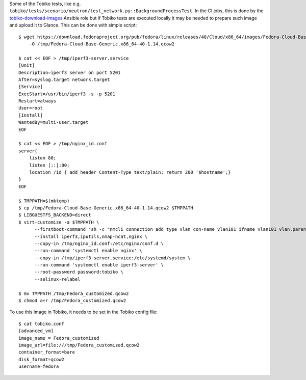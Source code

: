 Some of the Tobiko tests, like e.g.
``tobiko/tests/scenario/neutron/test_network.py::BackgroundProcessTest``. In the
CI jobs, this is done by the `tobiko-download-images
<https://opendev.org/x/tobiko/src/branch/master/roles/tobiko-download-images/tasks/main.yaml>`_
Ansible role but if Tobiko tests are executed locally it may be needed to
prepare such image and upload it to Glance.
This can be done with simple script::

    $ wget https://download.fedoraproject.org/pub/fedora/linux/releases/40/Cloud/x86_64/images/Fedora-Cloud-Base-Generic.x86_64-40-1.14.qcow2 \
        -O /tmp/Fedora-Cloud-Base-Generic.x86_64-40-1.14.qcow2

    $ cat << EOF > /tmp/iperf3-server.service
    [Unit]
    Description=iperf3 server on port 5201
    After=syslog.target network.target
    [Service]
    ExecStart=/usr/bin/iperf3 -s -p 5201
    Restart=always
    User=root
    [Install]
    WantedBy=multi-user.target
    EOF

    $ cat << EOF > /tmp/nginx_id.conf
    server{
        listen 80;
        listen [::]:80;
        location /id { add_header Content-Type text/plain; return 200 '$hostname';}
    }
    EOF

    $ TMPPATH=$(mktemp)
    $ cp /tmp/Fedora-Cloud-Base-Generic.x86_64-40-1.14.qcow2 $TMPPATH
    $ LIBGUESTFS_BACKEND=direct
    $ virt-customize -a $TMPPATH \
          --firstboot-command 'sh -c "nmcli connection add type vlan con-name vlan101 ifname vlan101 vlan.parent eth0 vlan.id 101 ipv6.addr-gen-mode default-or-eui64; chown -R nginx:nginx /var/lib/nginx/ /var/log/nginx/; setenforce 0; systemctl restart nginx.service"' \
          --install iperf3,iputils,nmap-ncat,nginx \
          --copy-in /tmp/nginx_id.conf:/etc/nginx/conf.d \
          --run-command 'systemctl enable nginx' \
          --copy-in /tmp/iperf3-server.service:/etc/systemd/system \
          --run-command 'systemctl enable iperf3-server' \
          --root-password password:tobiko \
          --selinux-relabel

    $ mv TMPPATH /tmp/Fedora_customized.qcow2
    $ chmod a+r /tmp/Fedora_customized.qcow2

To use this image in Tobiko, it needs to be set in the Tobiko config file::

    $ cat tobiko.conf
    [advanced_vm]
    image_name = Fedora_customized
    image_url=file:///tmp/Fedora_customized.qcow2
    container_format=bare
    disk_format=qcow2
    username=fedora
